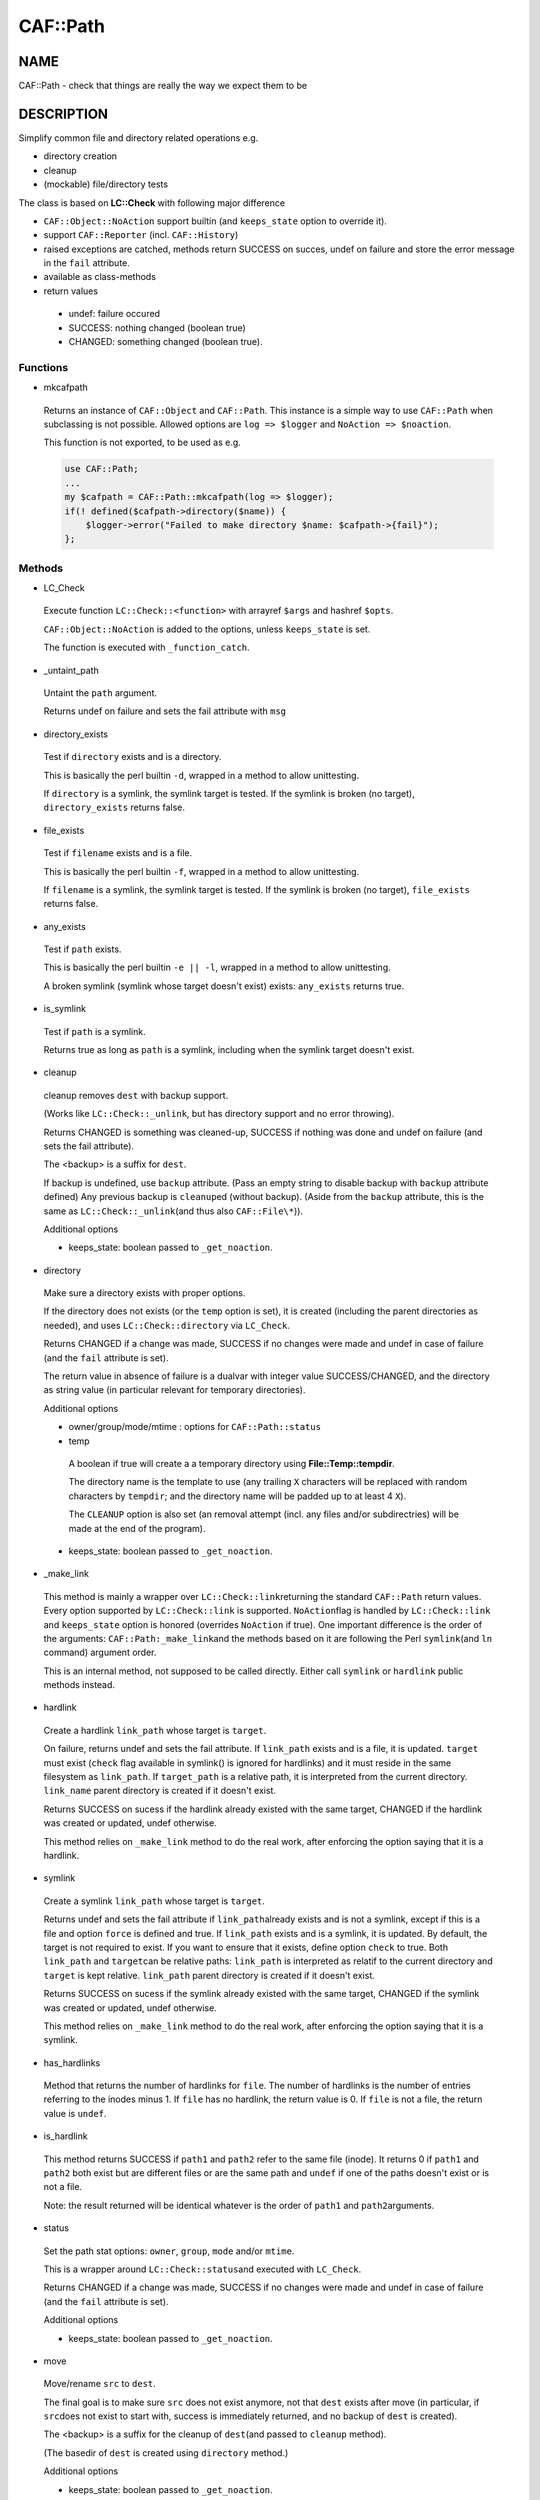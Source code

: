 
##########
CAF\::Path
##########


****
NAME
****


CAF::Path - check that things are really the way we expect them to be


***********
DESCRIPTION
***********


Simplify common file and directory related operations e.g.


- directory creation



- cleanup



- (mockable) file/directory tests



The class is based on \ **LC::Check**\  with following major difference


- \ ``CAF::Object::NoAction``\  support builtin (and \ ``keeps_state``\  option to override it).



- support \ ``CAF::Reporter``\  (incl. \ ``CAF::History``\ )



- raised exceptions are catched, methods return SUCCESS on succes, undef on failure and store the error message in the \ ``fail``\  attribute.



- available as class-methods



- return values
 
 
 - undef: failure occured
 
 
 
 - SUCCESS: nothing changed (boolean true)
 
 
 
 - CHANGED: something changed (boolean true).
 
 
 


Functions
=========



- mkcafpath
 
 Returns an instance of \ ``CAF::Object``\  and \ ``CAF::Path``\ .
 This instance is a simple way to use \ ``CAF::Path``\  when
 subclassing is not possible. Allowed options are
 \ ``log => $logger``\  and \ ``NoAction => $noaction``\ .
 
 This function is not exported, to be used as e.g.
 
 
 .. code-block:: perl
 
      use CAF::Path;
      ...
      my $cafpath = CAF::Path::mkcafpath(log => $logger);
      if(! defined($cafpath->directory($name)) {
          $logger->error("Failed to make directory $name: $cafpath->{fail}");
      };
 
 



Methods
=======



- LC_Check
 
 Execute function \ ``LC::Check::<function>``\  with arrayref \ ``$args``\  and hashref \ ``$opts``\ .
 
 \ ``CAF::Object::NoAction``\  is added to the options, unless \ ``keeps_state``\  is set.
 
 The function is executed with \ ``_function_catch``\ .
 


- _untaint_path
 
 Untaint the \ ``path``\  argument.
 
 Returns undef on failure and sets the fail attribute with \ ``msg``\ 
 


- directory_exists
 
 Test if \ ``directory``\  exists and is a directory.
 
 This is basically the perl builtin \ ``-d``\ ,
 wrapped in a method to allow unittesting.
 
 If  \ ``directory``\  is a symlink, the symlink target
 is tested. If the symlink is broken (no target),
 \ ``directory_exists``\  returns false.
 


- file_exists
 
 Test if \ ``filename``\  exists and is a file.
 
 This is basically the perl builtin \ ``-f``\ ,
 wrapped in a method to allow unittesting.
 
 If  \ ``filename``\  is a symlink, the symlink target
 is tested. If the symlink is broken (no target),
 \ ``file_exists``\  returns false.
 


- any_exists
 
 Test if \ ``path``\  exists.
 
 This is basically the perl builtin \ ``-e || -l``\ ,
 wrapped in a method to allow unittesting.
 
 A broken symlink (symlink whose target doesn't
 exist) exists: \ ``any_exists``\  returns true.
 


- is_symlink
 
 Test if \ ``path``\  is a symlink.
 
 Returns true as long as \ ``path``\  is a symlink, including when the
 symlink target doesn't exist.
 


- cleanup
 
 cleanup removes \ ``dest``\  with backup support.
 
 (Works like \ ``LC::Check::_unlink``\ , but has directory support
 and no error throwing).
 
 Returns CHANGED is something was cleaned-up, SUCCESS if nothing was done
 and undef on failure (and sets the fail attribute).
 
 The <backup> is a suffix for \ ``dest``\ .
 
 If backup is undefined, use \ ``backup``\  attribute.
 (Pass an empty string to disable backup with \ ``backup``\  attribute defined)
 Any previous backup is \ ``cleanup``\ ed (without backup).
 (Aside from the \ ``backup``\  attribute, this is the same as \ ``LC::Check::_unlink``\ 
 (and thus also \ ``CAF::File\*``\ )).
 
 Additional options
 
 
 - keeps_state: boolean passed to \ ``_get_noaction``\ .
 
 
 


- directory
 
 Make sure a directory exists with proper options.
 
 If the directory does not exists (or the \ ``temp``\  option is set),
 it is created (including the parent directories as needed),
 and uses \ ``LC::Check::directory``\  via \ ``LC_Check``\ .
 
 Returns CHANGED if a change was made, SUCCESS if no changes were made
 and undef in case of failure (and the \ ``fail``\  attribute is set).
 
 The return value in absence of failure is a dualvar with integer value
 SUCCESS/CHANGED, and the directory as string value
 (in particular relevant for temporary directories).
 
 Additional options
 
 
 - owner/group/mode/mtime : options for \ ``CAF::Path::status``\ 
 
 
 
 - temp
  
  A boolean if true will create a a temporary directory using
  \ **File::Temp::tempdir**\ .
  
  The directory name is the template to use (any trailing
  \ ``X``\  characters will be replaced with random characters by \ ``tempdir``\ ;
  and the directory name will be padded up to at least 4 \ ``X``\ ).
  
  The \ ``CLEANUP``\  option is also set (an removal
  attempt (incl. any files and/or subdirectries)
  will be made at the end of the program).
  
 
 
 - keeps_state: boolean passed to \ ``_get_noaction``\ .
 
 
 


- _make_link
 
 This method is mainly a wrapper over \ ``LC::Check::link``\ 
 returning the standard \ ``CAF::Path``\  return values. Every option
 supported by \ ``LC::Check::link``\  is supported. \ ``NoAction``\ 
 flag is handled by \ ``LC::Check::link``\  and \ ``keeps_state``\  option
 is honored (overrides \ ``NoAction``\  if true). One important
 difference is the order of the arguments: \ ``CAF::Path:_make_link``\ 
 and the methods based on it are following the Perl \ ``symlink``\ 
 (and \ ``ln``\  command) argument order.
 
 This is an internal method, not supposed to be called directly.
 Either call \ ``symlink``\  or \ ``hardlink``\  public methods instead.
 


- hardlink
 
 Create a hardlink \ ``link_path``\  whose target is \ ``target``\ .
 
 On failure, returns undef and sets the fail attribute.
 If \ ``link_path``\  exists and is a file, it is updated.
 \ ``target``\  must exist (\ ``check``\  flag available in symlink()
 is ignored for hardlinks) and it must reside in the same
 filesystem as \ ``link_path``\ . If \ ``target_path``\  is a
 relative path, it is interpreted from the current directory.
 \ ``link_name``\  parent directory is created if it doesn't exist.
 
 Returns SUCCESS on sucess if the hardlink already existed
 with the same target, CHANGED if the hardlink was created
 or updated, undef otherwise.
 
 This method relies on \ ``_make_link``\  method to do the real work,
 after enforcing the option saying that it is a hardlink.
 


- symlink
 
 Create a symlink \ ``link_path``\  whose target is \ ``target``\ .
 
 Returns undef and sets the fail attribute if \ ``link_path``\ 
 already exists and is not a symlink, except if this is a file
 and option \ ``force``\  is defined and true. If \ ``link_path``\  exists
 and is a symlink, it is updated. By default, the target is not
 required to exist. If you want to ensure that it exists,
 define option \ ``check``\  to true. Both \ ``link_path``\  and \ ``target``\ 
 can be relative paths: \ ``link_path``\  is interpreted as relatif
 to the current directory and \ ``target``\  is kept relative.
 \ ``link_path``\  parent directory is created if it doesn't exist.
 
 Returns SUCCESS on sucess if the symlink already existed
 with the same target, CHANGED if the symlink was created
 or updated, undef otherwise.
 
 This method relies on \ ``_make_link``\  method to do the real work,
 after enforcing the option saying that it is a symlink.
 


- has_hardlinks
 
 Method that returns the number of hardlinks for \ ``file``\ . The number of
 hardlinks is the number of entries referring to the inodes minus 1. If
 \ ``file``\  has no hardlink, the return value is 0. If \ ``file``\  is not a file,
 the return value is \ ``undef``\ .
 


- is_hardlink
 
 This method returns SUCCESS if \ ``path1``\  and \ ``path2``\  refer to the same file (inode).
 It returns 0 if \ ``path1``\  and \ ``path2``\  both exist but are different files or are the same path
 and \ ``undef``\  if one of the paths doesn't exist or is not a file.
 
 Note: the result returned will be identical whatever is the order of \ ``path1``\  and \ ``path2``\ 
 arguments.
 


- status
 
 Set the path stat options: \ ``owner``\ , \ ``group``\ , \ ``mode``\  and/or \ ``mtime``\ .
 
 This is a wrapper around \ ``LC::Check::status``\ 
 and executed with \ ``LC_Check``\ .
 
 Returns CHANGED if a change was made, SUCCESS if no changes were made
 and undef in case of failure (and the \ ``fail``\  attribute is set).
 
 Additional options
 
 
 - keeps_state: boolean passed to \ ``_get_noaction``\ .
 
 
 


- move
 
 Move/rename \ ``src``\  to \ ``dest``\ .
 
 The final goal is to make sure \ ``src``\  does not exist anymore,
 not that \ ``dest``\  exists after move (in particular, if \ ``src``\ 
 does not exist to start with, success is immediately returned,
 and no backup of \ ``dest``\  is created).
 
 The <backup> is a suffix for the cleanup of \ ``dest``\ 
 (and passed to \ ``cleanup``\  method).
 
 (The basedir of \ ``dest``\  is created using \ ``directory``\  method.)
 
 Additional options
 
 
 - keeps_state: boolean passed to \ ``_get_noaction``\ .
 
 
 


- listdir
 
 Return an arrayref of sorted directory entry names or undef on failure.
 (The \ ``.``\  and \ ``..``\  are removed).
 
 Can be used to replace \ ``glob()``\  as follows:
 
 
 .. code-block:: perl
 
      ...
      foreach my $file (glob('/path/*.ext')) {
      ...
  
      replace by
  
      ...
      foreach my $file (@{$self->listdir('/path', filter => '\.ext$', adddir => 1)}) {
      ...
 
 
 Options
 
 
 - test
  
  An (anonymous) sub used for testing.
  The return value is interpreted as boolean value for filtering the
  directory entry names (true value means the name is kept).
  
  Accepts 2 arguments: first argument (\ ``$_[0]``\ ) the directory entry name,
  2nd argument (\ ``$_[1]``\ ) the directory.
  
 
 
 - filter
  
  A pattern or compiled pattern to filter directory entry names.
  Matching names are kept.
  
 
 
 - inverse
  
  Apply inverse test (or filter) logic.
  
 
 
 - adddir
  
  Prefix the directory to the returned filenames (default false).
  
 
 
 - file_exists
  
  Shortcut for test function that uses \ ``CAF::Path::file_exists``\  as test function.
  
 
 



